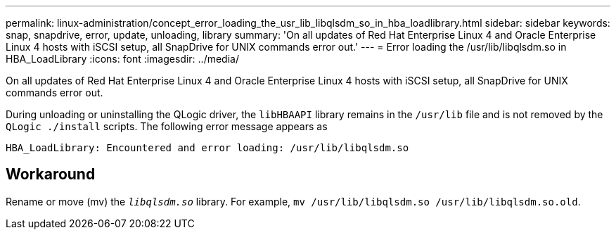 ---
permalink: linux-administration/concept_error_loading_the_usr_lib_libqlsdm_so_in_hba_loadlibrary.html
sidebar: sidebar
keywords: snap, snapdrive, error, update, unloading, library
summary: 'On all updates of Red Hat Enterprise Linux 4 and Oracle Enterprise Linux 4 hosts with iSCSI setup, all SnapDrive for UNIX commands error out.'
---
= Error loading the /usr/lib/libqlsdm.so in HBA_LoadLibrary
:icons: font
:imagesdir: ../media/

[.lead]
On all updates of Red Hat Enterprise Linux 4 and Oracle Enterprise Linux 4 hosts with iSCSI setup, all SnapDrive for UNIX commands error out.

During unloading or uninstalling the QLogic driver, the `libHBAAPI` library remains in the `/usr/lib` file and is not removed by the `QLogic ./install` scripts. The following error message appears as

----
HBA_LoadLibrary: Encountered and error loading: /usr/lib/libqlsdm.so
----

== Workaround

Rename or move (mv) the `_libqlsdm.so_` library. For example, `mv /usr/lib/libqlsdm.so /usr/lib/libqlsdm.so.old`.

